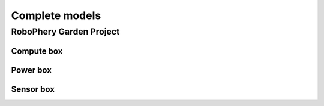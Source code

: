 
===============
Complete models
===============

RoboPhery Garden Project
========================

Compute box
-----------

.. image:: img/compute_box_case.png
   :scale: 25 %

.. image:: img/compute_box_lid.png
   :scale: 25 %

Power box
---------

.. image:: img/power_box_case.png
   :scale: 25 %

.. image:: img/power_box_lid.png
   :scale: 25 %

Sensor box
----------

.. image:: img/sensor_box_case.png
   :scale: 25 %

.. image:: img/sensor_box_lid.png
   :scale: 25 %
